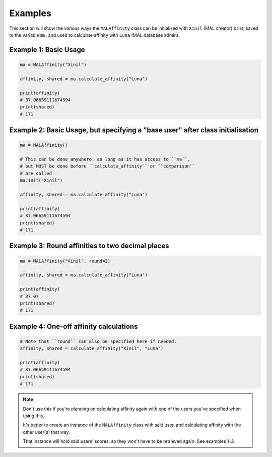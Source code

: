 Examples
========


This section will show the various ways the ``MALAffinity`` class can be
initialised with ``Xinil`` (MAL creator)'s list, saved to the variable ``ma``,
and used to calculate affinity with ``Luna`` (MAL database admin).


Example 1: Basic Usage
~~~~~~~~~~~~~~~~~~~~~~

.. code-block:: python

    ma = MALAffinity("Xinil")

    affinity, shared = ma.calculate_affinity("Luna")

    print(affinity)
    # 37.06659111674594
    print(shared)
    # 171


Example 2: Basic Usage, but specifying a "base user" after class initialisation
~~~~~~~~~~~~~~~~~~~~~~~~~~~~~~~~~~~~~~~~~~~~~~~~~~~~~~~~~~~~~~~~~~~~~~~~~~~~~~~

.. code-block:: python

    ma = MALAffinity()

    # This can be done anywhere, as long as it has access to ``ma``,
    # but MUST be done before ``calculate_affinity`` or ``comparison``
    # are called
    ma.init("Xinil")

    affinity, shared = ma.calculate_affinity("Luna")

    print(affinity)
    # 37.06659111674594
    print(shared)
    # 171


Example 3: Round affinities to two decimal places
~~~~~~~~~~~~~~~~~~~~~~~~~~~~~~~~~~~~~~~~~~~~~~~~~

.. code-block:: python

    ma = MALAffinity("Xinil", round=2)

    affinity, shared = ma.calculate_affinity("Luna")

    print(affinity)
    # 37.07
    print(shared)
    # 171


Example 4: One-off affinity calculations
~~~~~~~~~~~~~~~~~~~~~~~~~~~~~~~~~~~~~~~~

.. code-block:: python

    # Note that ``round`` can also be specified here if needed.
    affinity, shared = calculate_affinity("Xinil", "Luna")

    print(affinity)
    # 37.06659111674594
    print(shared)
    # 171

.. note:: Don't use this if you're planning on calculating affinity again with one of
          the users you've specified when using this.

          It's better to create an instance of the ``MALAffinity`` class with said user,
          and calculating affinity with the other user(s) that way.

          That instance will hold said users' scores, so they won't have to be retrieved
          again. See examples 1-3.
